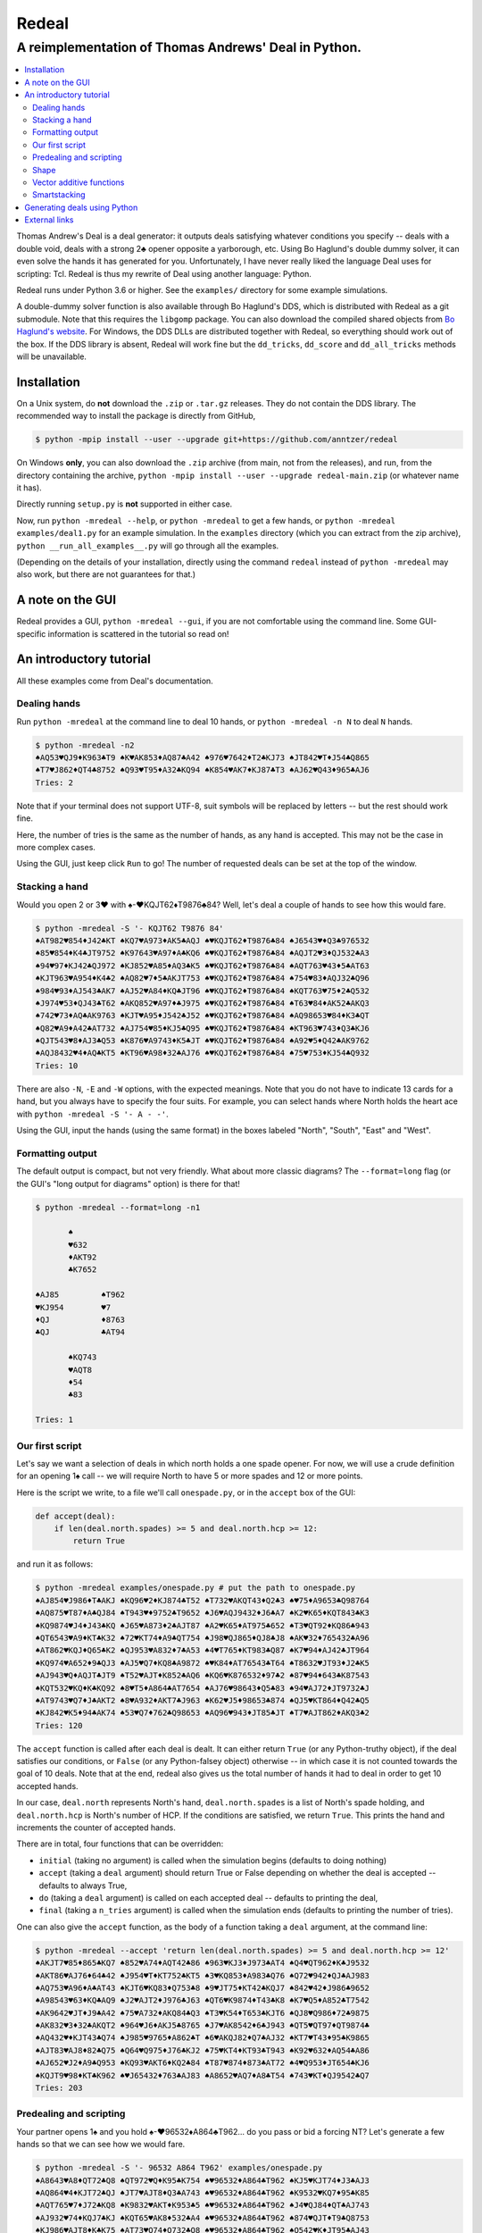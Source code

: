 ======
Redeal
======

-----------------------------------------------------
A reimplementation of Thomas Andrews' Deal in Python.
-----------------------------------------------------

.. contents:: :local:

Thomas Andrew's Deal is a deal generator: it outputs deals satisfying whatever
conditions you specify -- deals with a double void, deals with a strong 2♣
opener opposite a yarborough, etc.  Using Bo Haglund's double dummy solver, it
can even solve the hands it has generated for you. Unfortunately, I have never
really liked the language Deal uses for scripting: Tcl.  Redeal is thus my
rewrite of Deal using another language: Python.

Redeal runs under Python 3.6 or higher.  See the ``examples/`` directory for
some example simulations.

A double-dummy solver function is also available through Bo Haglund's DDS,
which is distributed with Redeal as a git submodule.  Note that this requires
the ``libgomp`` package.  You can also download the compiled shared objects
from `Bo Haglund's website`__.  For Windows, the DDS DLLs are distributed
together with Redeal, so everything should work out of the box.  If the DDS
library is absent, Redeal will work fine but the ``dd_tricks``, ``dd_score``
and ``dd_all_tricks`` methods will be unavailable.

__ http://privat.bahnhof.se/wb758135/bridge/dll.html

Installation
============

On a Unix system, do **not** download the ``.zip`` or ``.tar.gz`` releases.
They do not contain the DDS library.  The recommended way to install the
package is directly from GitHub,

.. code:: sh

    $ python -mpip install --user --upgrade git+https://github.com/anntzer/redeal

On Windows **only**, you can also download the ``.zip`` archive (from main,
not from the releases), and run, from the directory containing the archive,
``python -mpip install --user --upgrade redeal-main.zip`` (or whatever name
it has).

Directly running ``setup.py`` is **not** supported in either case.

Now, run ``python -mredeal --help``, or ``python -mredeal`` to get a few hands,
or ``python -mredeal examples/deal1.py`` for an example simulation.  In the
``examples`` directory (which you can extract from the zip archive), ``python
__run_all_examples__.py`` will go through all the examples.

(Depending on the details of your installation, directly using the command
``redeal`` instead of ``python -mredeal`` may also work, but there are not
guarantees for that.)

A note on the GUI
=================

Redeal provides a GUI, ``python -mredeal --gui``, if you are not comfortable
using the command line.  Some GUI-specific information is scattered in the
tutorial so read on!

An introductory tutorial
========================

All these examples come from Deal's documentation.

Dealing hands
-------------

Run ``python -mredeal`` at the command line to deal 10 hands, or ``python
-mredeal -n N`` to deal ``N`` hands.

.. code:: sh

    $ python -mredeal -n2
    ♠AQ53♥QJ9♦K963♣T9 ♠K♥AK853♦AQ87♣A42 ♠976♥7642♦T2♣KJ73 ♠JT842♥T♦J54♣Q865
    ♠T7♥J862♦QT4♣8752 ♠Q93♥T95♦A32♣KQ94 ♠K854♥AK7♦KJ87♣T3 ♠AJ62♥Q43♦965♣AJ6
    Tries: 2

Note that if your terminal does not support UTF-8, suit symbols will be
replaced by letters -- but the rest should work fine.

Here, the number of tries is the same as the number of hands, as any hand is
accepted.  This may not be the case in more complex cases.

Using the GUI, just keep click ``Run`` to go!  The number of requested deals
can be set at the top of the window.

Stacking a hand
---------------

Would you open 2 or 3♥ with ♠-♥KQJT62♦T9876♣84?  Well, let's deal a couple of
hands to see how this would fare.

.. code:: sh

    $ python -mredeal -S '- KQJT62 T9876 84'
    ♠AT982♥854♦J42♣KT ♠KQ7♥A973♦AK5♣AQJ ♠♥KQJT62♦T9876♣84 ♠J6543♥♦Q3♣976532
    ♠85♥854♦K4♣JT9752 ♠K97643♥A97♦A♣KQ6 ♠♥KQJT62♦T9876♣84 ♠AQJT2♥3♦QJ532♣A3
    ♠94♥97♦KJ42♣QJ972 ♠KJ852♥A85♦AQ3♣K5 ♠♥KQJT62♦T9876♣84 ♠AQT763♥43♦5♣AT63
    ♠KJT963♥A954♦K4♣2 ♠AQ82♥7♦5♣AKJT753 ♠♥KQJT62♦T9876♣84 ♠754♥83♦AQJ32♣Q96
    ♠984♥93♦AJ543♣AK7 ♠AJ52♥A84♦KQ♣JT96 ♠♥KQJT62♦T9876♣84 ♠KQT763♥75♦2♣Q532
    ♠J974♥53♦QJ43♣T62 ♠AKQ852♥A97♦♣J975 ♠♥KQJT62♦T9876♣84 ♠T63♥84♦AK52♣AKQ3
    ♠742♥73♦AQ♣AK9763 ♠KJT♥A95♦J542♣J52 ♠♥KQJT62♦T9876♣84 ♠AQ98653♥84♦K3♣QT
    ♠Q82♥A9♦A42♣AT732 ♠AJ754♥85♦KJ5♣Q95 ♠♥KQJT62♦T9876♣84 ♠KT963♥743♦Q3♣KJ6
    ♠QJT543♥8♦AJ3♣Q53 ♠K876♥A9743♦K5♣JT ♠♥KQJT62♦T9876♣84 ♠A92♥5♦Q42♣AK9762
    ♠AQJ8432♥4♦AQ♣KT5 ♠KT96♥A98♦32♣AJ76 ♠♥KQJT62♦T9876♣84 ♠75♥753♦KJ54♣Q932
    Tries: 10

There are also ``-N``, ``-E`` and ``-W`` options, with the expected meanings.
Note that you do not have to indicate 13 cards for a hand, but you always have
to specify the four suits.  For example, you can select hands where North holds
the heart ace with ``python -mredeal -S '- A - -'``.

Using the GUI, input the hands (using the same format) in the boxes labeled
"North", "South", "East" and "West".

Formatting output
-----------------

The default output is compact, but not very friendly.  What about more classic
diagrams?  The ``--format=long`` flag (or the GUI's "long output for diagrams"
option) is there for that!

.. code:: sh

    $ python -mredeal --format=long -n1

           ♠
           ♥632
           ♦AKT92
           ♣K7652

    ♠AJ85         ♠T962
    ♥KJ954        ♥7
    ♦QJ           ♦8763
    ♣QJ           ♣AT94

           ♠KQ743
           ♥AQT8
           ♦54
           ♣83

    Tries: 1

Our first script
----------------

Let's say we want a selection of deals in which north holds a one spade opener.
For now, we will use a crude definition for an opening 1♠ call -- we will
require North to have 5 or more spades and 12 or more points.

Here is the script we write, to a file we'll call ``onespade.py``, or in the
``accept`` box of the GUI:

.. code:: python

    def accept(deal):
        if len(deal.north.spades) >= 5 and deal.north.hcp >= 12:
            return True

and run it as follows:

.. code:: sh

    $ python -mredeal examples/onespade.py # put the path to onespade.py
    ♠AJ854♥J986♦T♣AKJ ♠KQ96♥2♦KJ874♣T52 ♠T732♥AKQT43♦Q2♣3 ♠♥75♦A9653♣Q98764
    ♠AQ875♥T87♦A♣QJ84 ♠T943♥♦9752♣T9652 ♠J6♥AQJ9432♦J6♣A7 ♠K2♥K65♦KQT843♣K3
    ♠KQ9874♥J4♦J43♣KQ ♠J65♥A873♦2♣AJT87 ♠A2♥K65♦AT975♣652 ♠T3♥QT92♦KQ86♣943
    ♠QT6543♥A9♦KT♣K32 ♠72♥KT74♦A9♣QT754 ♠J98♥QJ865♦QJ8♣J8 ♠AK♥32♦765432♣A96
    ♠AT862♥KQJ♦Q65♣K2 ♠QJ953♥A832♦7♣A53 ♠4♥T765♦KT983♣Q87 ♠K7♥94♦AJ42♣JT964
    ♠KQ974♥A652♦9♣QJ3 ♠AJ5♥Q7♦KQ8♣A9872 ♠♥K84♦AT76543♣T64 ♠T8632♥JT93♦J2♣K5
    ♠AJ943♥Q♦AQJT♣JT9 ♠T52♥AJT♦K852♣AQ6 ♠KQ6♥K876532♦97♣2 ♠87♥94♦643♣K87543
    ♠KQT532♥KQ♦K♣KQ92 ♠8♥T5♦A864♣AT7654 ♠AJ76♥98643♦Q5♣83 ♠94♥AJ72♦JT9732♣J
    ♠AT9743♥Q7♦J♣AKT2 ♠8♥A932♦AKT7♣J963 ♠K62♥J5♦98653♣874 ♠QJ5♥KT864♦Q42♣Q5
    ♠KJ842♥K5♦94♣AK74 ♠53♥Q7♦762♣Q98653 ♠AQ96♥943♦JT85♣JT ♠T7♥AJT862♦AKQ3♣2
    Tries: 120

The ``accept`` function is called after each deal is dealt.  It can either
return ``True`` (or any Python-truthy object), if the deal satisfies our
conditions, or ``False`` (or any Python-falsey object) otherwise -- in which
case it is not counted towards the goal of 10 deals.  Note that at the end,
redeal also gives us the total number of hands it had to deal in order to get
10 accepted hands.

In our case, ``deal.north`` represents North's hand, ``deal.north.spades`` is a
list of North's spade holding, and ``deal.north.hcp`` is North's number of HCP.
If the conditions are satisfied, we return ``True``.  This prints the hand and
increments the counter of accepted hands.

There are in total, four functions that can be overridden:

- ``initial`` (taking no argument) is called when the simulation begins
  (defaults to doing nothing)
- ``accept`` (taking a ``deal`` argument) should return True or False depending
  on whether the deal is accepted -- defaults to always True,
- ``do`` (taking a ``deal`` argument) is called on each accepted deal --
  defaults to printing the deal,
- ``final`` (taking a ``n_tries`` argument) is called when the simulation ends
  (defaults to printing the number of tries).

One can also give the ``accept`` function, as the body of a function taking a
``deal`` argument, at the command line:

.. code:: sh

    $ python -mredeal --accept 'return len(deal.north.spades) >= 5 and deal.north.hcp >= 12'
    ♠AKJT7♥85♦865♣KQ7 ♠852♥A74♦AQT42♣86 ♠963♥KJ3♦J973♣AT4 ♠Q4♥QT962♦K♣J9532
    ♠AKT86♥AJ76♦64♣42 ♠J954♥T♦KT752♣KT5 ♠3♥KQ853♦A983♣Q76 ♠Q72♥942♦QJ♣AJ983
    ♠AQ753♥A96♦A♣AT43 ♠KJT6♥KQ83♦Q753♣8 ♠9♥JT75♦KT42♣KQJ7 ♠842♥42♦J986♣9652
    ♠A98543♥63♦KQ♣AQ9 ♠J2♥AJT2♦J976♣J63 ♠QT6♥K9874♦T43♣K8 ♠K7♥Q5♦A852♣T7542
    ♠AK9642♥JT♦J9♣A42 ♠75♥A732♦AKQ84♣Q3 ♠T3♥K54♦T653♣KJT6 ♠QJ8♥Q986♦72♣9875
    ♠AK832♥3♦32♣AKQT2 ♠964♥J6♦AKJ5♣8765 ♠J7♥AK8542♦6♣J943 ♠QT5♥QT97♦QT9874♣
    ♠AQ432♥♦KJT43♣Q74 ♠J985♥9765♦A862♣T ♠6♥AKQJ82♦Q7♣AJ32 ♠KT7♥T43♦95♣K9865
    ♠AJT83♥AJ8♦82♣Q75 ♠Q64♥Q975♦J76♣KJ2 ♠75♥KT4♦KT93♣T943 ♠K92♥632♦AQ54♣A86
    ♠AJ652♥J2♦A9♣Q953 ♠KQ93♥AKT6♦KQ2♣84 ♠T87♥874♦873♣AT72 ♠4♥Q953♦JT654♣KJ6
    ♠KQJT9♥98♦KT♣K962 ♠♥J65432♦763♣AJ83 ♠A8652♥AQ7♦A8♣T54 ♠743♥KT♦QJ9542♣Q7
    Tries: 203


Predealing and scripting
------------------------

Your partner opens 1♠ and you hold ♠-♥96532♦A864♣T962... do you pass or bid
a forcing NT?  Let's generate a few hands so that we can see how we would fare.

.. code:: sh

    $ python -mredeal -S '- 96532 A864 T962' examples/onespade.py
    ♠A8643♥A8♦QT72♣Q8 ♠QT972♥Q♦K95♣K754 ♠♥96532♦A864♣T962 ♠KJ5♥KJT74♦J3♣AJ3
    ♠AQ864♥4♦KJT72♣QJ ♠JT7♥AJT8♦Q3♣A743 ♠♥96532♦A864♣T962 ♠K9532♥KQ7♦95♣K85
    ♠AQT765♥7♦J72♣KQ8 ♠K9832♥AKT♦K953♣5 ♠♥96532♦A864♣T962 ♠J4♥QJ84♦QT♣AJ743
    ♠AJ932♥74♦KQJ7♣KJ ♠KQT65♥AK8♦532♣A4 ♠♥96532♦A864♣T962 ♠874♥QJT♦T9♣Q8753
    ♠KJ986♥AJT8♦K♣K75 ♠AT73♥Q74♦Q732♣Q8 ♠♥96532♦A864♣T962 ♠Q542♥K♦JT95♣AJ43
    ♠QJ9732♥A♦QJ♣AQ87 ♠T865♥J87♦K97♣J54 ♠♥96532♦A864♣T962 ♠AK4♥KQT4♦T532♣K3
    ♠AKQJT732♥K8♦7♣85 ♠4♥AJ74♦K53♣AKQJ4 ♠♥96532♦A864♣T962 ♠9865♥QT♦QJT92♣73
    ♠AK653♥Q84♦QT5♣J3 ♠982♥AT♦KJ97♣AKQ5 ♠♥96532♦A864♣T962 ♠QJT74♥KJ7♦32♣874
    ♠AKJ98752♥7♦J5♣A3 ♠Q643♥AQJ4♦Q3♣K85 ♠♥96532♦A864♣T962 ♠T♥KT8♦KT972♣QJ74
    ♠KJ9863♥♦Q9♣AKJ73 ♠AT75♥QT874♦72♣85 ♠♥96532♦A864♣T962 ♠Q42♥AKJ♦KJT53♣Q4
    Tries: 31

Again, one can also give the ``accept`` function at the command line.

Or, one can indicate the predealt cards ("stacked", in Deal jargon) in the
script, in the ``predeal`` variable:

.. code:: python

   from redeal import * # this is "reasonably" safe

   predeal = {"S": H("- 96532 A864 T962")} # H is a hand constructor.

   def accept(deal):
      if len(deal.north.spades) >= 5 and deal.north.hcp >= 12:
         return True

Note that the predealing occurs outside of the ``accept`` function.  Also, the
``redeal`` module has to be imported only for scripts in their own files; this
is done implicitely for the GUI and for functions given at the command line.

Shape
-----

Hands also have a ``shape`` attribute, which returns a list of the length in
each suit.  This can be queried directly, or using ``Shape`` objects, which are
very efficient:

.. code:: python

   from redeal import *

   def accept(deal):
      return balanced(deal.north)

``balanced`` is defined in ``redeal.py`` as

.. code:: python

   balanced = Shape("(4333)") + Shape("(4432)") + Shape("(5332)")

where the parentheses have the usual meaning.  ``semibalanced`` is available as
well, and one can define other shapes, possibly using ``x`` as a generic
placeholder:

.. code:: python

   major_two_suited = Shape("(54)xx") - Shape("(54)(40)")

Vector additive functions
-------------------------

Quite a few hand evaluation techniques (HCP, controls, suit quality) look at
one suit at a time, and attribute some value to each card.  Just like ``deal``,
``redeal`` provides ``Evaluator`` for creating such evaluation functions:

.. code:: python

   from redeal import *

   hcp = Evaluator(4, 3, 2, 1)
   controls = Evaluator(2, 1)
   top3 = Evaluator(1, 1, 1)

Now you can test the quality of a suit with, for example,
``top3(deal.north.spades) >= 2`` (this may be relevant when generating weak two
hands).

Smartstacking
-------------

Rare hand types (say, 22 to 24 balanced) can be annoying to work with, as
``redeal`` needs to generate a lot of hands before finding any of them.  You
can pass the ``-v`` flag (not available from the GUI) to add some progress
information to the output.

For some rare hand types, Deal and Redeal provide an alternative, faster hand
dealing technique: smartstacking.  Smartstacking works for only one of the
four seats, and can only take two sorts of constraints: a Shape object, and
bounds on the total value of a vector additive function (i.e. summed over the
four suits).  For example, the following example finds hands where North is
4-4 in the major, has a short minor and 11-15HCP.

.. code:: python

   from redeal import *

   Roman = Shape("44(41)") + Shape("44(50)")
   predeal = {"N": SmartStack(Roman, Evaluator(4, 3, 2, 1), range(11, 16))}

When smartstacking is used, Redeal starts by computing the relative
probabilities that each holding appears in a hand that satisfies the given
condition, which takes some time.  This then allows it to generate deals very
quickly, much faster than by generating random deals and checking whether they
pass an ``accept`` function.  For the given example, as long as one requests
a couple of dozen of hands, smartstacking is faster than direct dealing.

Smartstacking will take into account other (normally) predealt hands, and an
``accept`` function can still be used, e.g. to still throw away some of the
hands.  See ``examples/deal_gambling.py`` for a complete example.

Finally, please note that smartstacking is only available for scripts in their
own files, not at the command line nor in the GUI.

Generating deals using Python
=============================

Deals can also be generated programmatically from Python, instead of using the
``redeal`` program. Here's an example:

.. code:: python

   from redeal import *

   def accept(deal):
       return deal.north.hcp >= 18

   dealer = Deal.prepare()

   # A random deal is generated
   deal1 = dealer()

   # Generate another one, using our accept function above
   deal2 = dealer(accept)

You may also use predealing and SmartStacking, as an argument to
``Deal.prepare``:

.. code:: python

   from redeal import *

   def accept(deal):
       return deal.north.hcp >= 15

   dealer = Deal.prepare({'S': 'K83 AK83 - QJT972'})
   deal = dealer(accept)

External links
==============

Some articles and videos produced by users showcasing the use of Redeal:

- `A Simulation Tutorial for Better Decisionmaking at Bridge.`__
- `Using data science in bridge: how important is shape for 3NT and 4S?`__

__ http://datadaydreams.com/posts/a-simulation-tutorial-for-better-decisionmaking-at-bridge/
__ https://www.youtube.com/watch?v=4J6yvoxx_Fg

.. vim: set fileencoding=utf-8:
